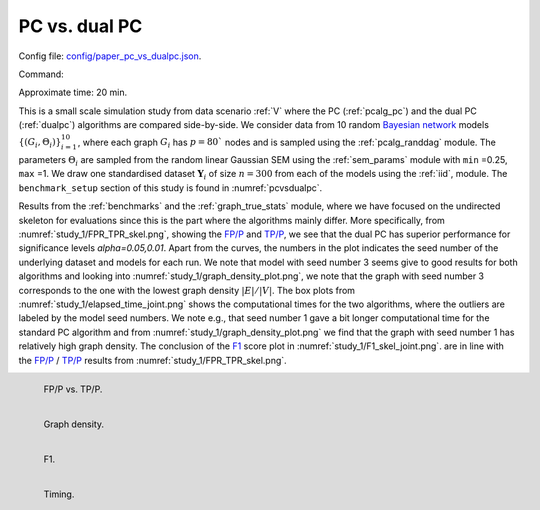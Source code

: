 
.. _pcdualpcstudy:


PC vs. dual PC 
******************************

Config file: `config/paper_pc_vs_dualpc.json <https://github.com/felixleopoldo/benchpress/blob/master/config/paper_pc_vs_dualpc.json>`__.

Command:

.. prompt:: bash

    snakemake --cores all --use-singularity --configfile config/paper_pc_vs_dualpc.json


Approximate time: 20 min.

This is a small scale simulation study from data scenario :ref:`V` where the PC (:ref:`pcalg_pc`) and the dual PC (:ref:`dualpc`) algorithms  are compared side-by-side.
We consider data from 10 random `Bayesian network <https://en.wikipedia.org/wiki/Bayesian_network>`_ models :math:`\{(G_i,\Theta_i)\}_{i=1}^{10}`, where each graph :math:`G_i` has :math:`p=80`` nodes and is sampled using the :ref:`pcalg_randdag` module.
The parameters :math:`\Theta_i` are sampled from the random linear Gaussian SEM using the :ref:`sem_params` module  with ``min`` =0.25, ``max`` =1.
We draw one standardised dataset :math:`\mathbf Y_i` of size :math:`n=300` from each of the models using the :ref:`iid`, module. 
The ``benchmark_setup`` section of this study is found in :numref:`pcvsdualpc`.


.. code-block:: json
    :linenos:
    :name: pcvsdualpc
    :caption: The `benchmark_setup` section of PC vs. dual PC

    "benchmark_setup": {
        "data": [
            {
                "graph_id": "avneigs4_p80",
                "parameters_id": "SEM",
                "data_id": "standardized",
                "seed_range": [1, 10]
            }
        ],
        "evaluation": {
            "benchmarks": {
                "filename_prefix": "paper_pc_vs_dualpc/",
                "show_seed": true,
                "errorbar": true,
                "errorbarh": false,
                "scatter": true,
                "path": true,
                "text": false,
                "ids": [
                    "pc-gaussCItest",
                    "dualpc"
                ]
            },
            "graph_true_plots": true,
            "graph_true_stats": true,
            "ggally_ggpairs": false,
            "graph_plots": [
                "pc-gaussCItest",
                "dualpc"
            ],
            "mcmc_traj_plots": [],
            "mcmc_heatmaps": [],
            "mcmc_autocorr_plots": []
        }
    }


Results from the :ref:`benchmarks` and the :ref:`graph_true_stats` module, where we have focused on the undirected skeleton for evaluations since this is the part where the algorithms mainly differ.
More specifically, from :numref:`study_1/FPR_TPR_skel.png`, showing the `FP/P <https://en.wikipedia.org/wiki/Receiver_operating_characteristic>`_ and `TP/P <https://en.wikipedia.org/wiki/Receiver_operating_characteristic>`_, we see that the dual PC has superior performance for significance levels *alpha=0.05,0.01*.
Apart from the curves, the numbers in the plot indicates the seed number of the underlying dataset and models for each run.
We note that model with seed number 3 seems give to good results for both algorithms and looking into :numref:`study_1/graph_density_plot.png`, we note that the graph with seed number 3 corresponds to the one with the lowest graph density :math:`|E| / |V|`.
The box plots from  :numref:`study_1/elapsed_time_joint.png` shows the computational times for the two algorithms, where the outliers are labeled by the model seed numbers.
We note e.g., that seed number 1 gave a bit longer computational time for the standard PC algorithm and from :numref:`study_1/graph_density_plot.png` we find that the graph with seed number 1 has relatively high graph density.
The conclusion of the `F1 <https://en.wikipedia.org/wiki/F-score>`_ score plot in :numref:`study_1/F1_skel_joint.png`. are in line with the `FP/P <https://en.wikipedia.org/wiki/Receiver_operating_characteristic>`_ / `TP/P <https://en.wikipedia.org/wiki/Receiver_operating_characteristic>`_ results from :numref:`study_1/FPR_TPR_skel.png`.


.. _study_1/FPR_TPR_skel.png:

.. figure:: _static/study_1/FPR_TPR_skel.png
    :width: 300 
    :alt: FP/P vs. TP/P
    :align: left

    FP/P vs. TP/P.


.. _study_1/graph_density_plot.png:

.. figure:: _static/study_1/graph_density_plot.png
    :width: 300
    :alt: 
    :align: left

    Graph density.

.. _study_1/f1_skel_joint.png:


.. figure:: _static/study_1/f1_skel_joint.png
    :width: 300
    :alt: 
    :align: left

    F1.


.. _study_1/elapsed_time_joint.png:

.. figure:: _static/study_1/elapsed_time_joint.png
    :width: 300
    :alt: 
    :align: left

    Timing.

